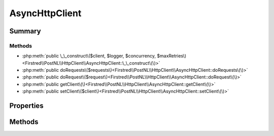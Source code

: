 .. rst-class:: phpdoctorst

.. role:: php(code)
	:language: php


AsyncHttpClient
===============


.. php:namespace:: Firstred\PostNL\HttpClient

.. php:class:: AsyncHttpClient


	.. rst-class:: phpdoc-description
	
		| Class AsyncHttpClient\.
		
	
	:Parent:
		:php:class:`Firstred\\PostNL\\HttpClient\\BaseHttpClient`
	
	:Implements:
		:php:interface:`Firstred\\PostNL\\HttpClient\\HttpClientInterface` 
	


Summary
-------

Methods
~~~~~~~

* :php:meth:`public \_\_construct\($client, $logger, $concurrency, $maxRetries\)<Firstred\\PostNL\\HttpClient\\AsyncHttpClient::\_\_construct\(\)>`
* :php:meth:`public doRequests\($requests\)<Firstred\\PostNL\\HttpClient\\AsyncHttpClient::doRequests\(\)>`
* :php:meth:`public doRequest\($request\)<Firstred\\PostNL\\HttpClient\\AsyncHttpClient::doRequest\(\)>`
* :php:meth:`public getClient\(\)<Firstred\\PostNL\\HttpClient\\AsyncHttpClient::getClient\(\)>`
* :php:meth:`public setClient\($client\)<Firstred\\PostNL\\HttpClient\\AsyncHttpClient::setClient\(\)>`


Properties
----------

.. php:attr:: protected instance

	:Type: static 


.. php:attr:: protected static client

	:Type: :any:`\\Http\\Client\\HttpAsyncClient <Http\\Client\\HttpAsyncClient>` 


Methods
-------

.. rst-class:: public

	.. php:method:: public __construct( $client=null, $logger=null, $concurrency=5, $maxRetries=5)
	
		.. rst-class:: phpdoc-description
		
			| HTTPlugClient constructor\.
			
		
		
		:Parameters:
			* **$client** (:any:`Http\\Client\\HttpAsyncClient <Http\\Client\\HttpAsyncClient>` | null)  
			* **$logger** (:any:`Psr\\Log\\LoggerInterface <Psr\\Log\\LoggerInterface>` | null)  
			* **$concurrency** (int)  
			* **$maxRetries** (int)  

		
		:Throws: :any:`\\Firstred\\PostNL\\Exception\\HttpClientException <Firstred\\PostNL\\Exception\\HttpClientException>` 
		:Since: 1.0.0 
		:Since: 1.0.0 
	
	

.. rst-class:: public

	.. php:method:: public doRequests( $requests=\[\])
	
		.. rst-class:: phpdoc-description
		
			| Do all async requests\.
			
			| Exceptions are captured into the result array
			
		
		
		:Parameters:
			* **$requests** (:any:`Psr\\Http\\Message\\RequestInterface\[\] <Psr\\Http\\Message\\RequestInterface>`)  

		
		:Returns: :any:`\\Firstred\\PostNL\\Exception\\HttpClientException\[\] <Firstred\\PostNL\\Exception\\HttpClientException>` | :any:`\\Psr\\Http\\Message\\ResponseInterface\[\] <Psr\\Http\\Message\\ResponseInterface>` 
		:Throws: :any:`\\Firstred\\PostNL\\Exception\\InvalidArgumentException <Firstred\\PostNL\\Exception\\InvalidArgumentException>` 
	
	

.. rst-class:: public

	.. php:method:: public doRequest( $request)
	
		.. rst-class:: phpdoc-description
		
			| Do a single request\.
			
			| Exceptions are captured into the result array
			
		
		
		:Parameters:
			* **$request** (:any:`Psr\\Http\\Message\\RequestInterface <Psr\\Http\\Message\\RequestInterface>`)  

		
		:Returns: :any:`\\Psr\\Http\\Message\\ResponseInterface <Psr\\Http\\Message\\ResponseInterface>` 
		:Throws: :any:`\\Firstred\\PostNL\\Exception\\HttpClientException <Firstred\\PostNL\\Exception\\HttpClientException>` 
	
	

.. rst-class:: public

	.. php:method:: public getClient()
	
		
		:Returns: :any:`\\Http\\Client\\HttpAsyncClient <Http\\Client\\HttpAsyncClient>` 
	
	

.. rst-class:: public

	.. php:method:: public setClient( $client)
	
		
		:Parameters:
			* **$client** (:any:`Http\\Client\\HttpAsyncClient <Http\\Client\\HttpAsyncClient>`)  

		
		:Returns: static 
	
	

